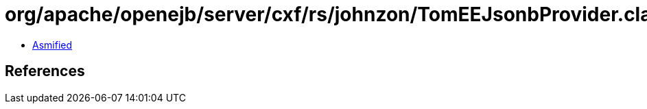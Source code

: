 = org/apache/openejb/server/cxf/rs/johnzon/TomEEJsonbProvider.class

 - link:TomEEJsonbProvider-asmified.java[Asmified]

== References


